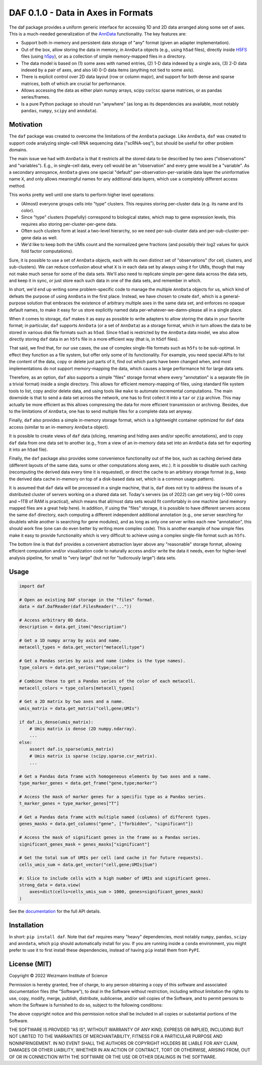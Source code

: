 DAF 0.1.0 - Data in Axes in Formats
=========================================

.. image:: https://readthedocs.org/projects/dafpy/badge/?version=latest
    :target: https://dafpy.readthedocs.io/en/latest/
    :alt: Documentation Status

The daf package provides a uniform generic interface for accessing 1D and 2D data arranged along some set of axes. This
is a much-needed generalization of the `AnnData <https://pypi.org/project/anndata>`_ functionality. The key features
are:

* Support both in-memory and persistent data storage of "any" format (given an adapter implementation).

* Out of the box, allow storing the data in memory, in ``AnnData`` objects (e.g., using ``h5ad`` files), directly inside
  `H5FS <https://hdfgroup.org/>`_ files (using `h5py <https://www.h5py.org/>`_), or as a collection of simple
  memory-mapped files in a directory.

* The data model is based on (1) some axes with named entries, (2) 1-D data indexed by a single axis, (3) 2-D
  data indexed by a pair of axes, and also (4) 0-D data items (anything not tied to some axis).

* There is explicit control over 2D data layout (row or column major), and support for both dense and sparse matrices,
  both of which are crucial for performance.

* Allows accessing the data as either plain numpy arrays, scipy csr/csc sparse matrices, or as pandas series/frames.

* Is a pure Python package so should run "anywhere" (as long as its dependencies ara available, most notably ``pandas``,
  ``numpy``, ``scipy`` and ``anndata``).

Motivation
----------

The ``daf`` package was created to overcome the limitations of the ``AnnData`` package. Like ``AnnData``, ``daf`` was
created to support code analyzing single-cell RNA sequencing data ("scRNA-seq"), but should be useful for other problem
domains.

The main issue we had with ``AnnData`` is that it restricts all the stored data to be described by two axes
("observations" and "variables"). E.g., in single-cell data, every cell would be an "observation" and every gene would
be a "variable". As a secondary annoyance, ``AnnData`` gives one special "default" per-observation-per-variable data
layer the uninformative name ``X``, and only allows meaningful names for any additional data layers, which use a
completely different access method.

This works pretty well until one starts to perform higher level operations:

* (Almost) everyone groups cells into "type" clusters. This requires storing per-cluster data (e.g. its name and its
  color).

* Since "type" clusters (hopefully) correspond to biological states, which map to gene expression levels, this requires
  also storing per-cluster-per-gene data.

* Often such clusters form at least a two-level hierarchy, so we need per-sub-cluster data and per-sub-cluster-per-gene
  data as well.

* We'd like to keep both the UMIs count and the normalized gene fractions (and possibly their log2 values for quick
  fold factor computations).

Sure, it is possible to use a set of ``AnnData`` objects, each with its own distinct set of "observations" (for cell,
clusters, and sub-clusters). We can reduce confusion about what ``X`` is in each data set by always using it for UMIs,
though that may not make much sense for some of the data sets. We'll also need to replicate simple per-gene data across
the data sets, and keep it in sync, or just store each such data in one of the data sets, and remember in which.

In short, we'd end up writing some problem-specific code to manage the multiple ``AnnData`` objects for us, which kind
of defeats the purpose of using ``AnnData`` in the first place. Instead, we have chosen to create ``daf``, which is a
general-purpose solution that embraces the existence of arbitrary multiple axes in the same data set, and enforces no
opaque default names, to make it easy for us store explicitly named data per-whatever-we-damn-please all in a single
place.

When it comes to storage, ``daf`` makes it as easy as possible to write adapters to allow storing the data in your
favorite format; in particular, ``daf`` supports ``AnnData`` (or a set of ``AnnData``) as a storage format, which in
turn allows the data to be stored in various disk file formats such as ``h5ad``. Since ``h5ad`` is restricted by the
``AnnData`` data model, we also allow directly storing ``daf`` data in an ``h5fs`` file in a more efficient way (that
is, in ``h5df`` files).

That said, we find that, for our use cases, the use of complex single-file formats such as ``h5fs`` to be sub-optimal.
In effect they function as a file system, but offer only some of its functionality. For example, you need special APIs
to list the content of the data, copy or delete just parts of it, find out which parts have been changed when, and most
implementations do not support memory-mapping the data, which causes a large performance hit for large data sets.

Therefore, as an option, ``daf`` also supports a simple "files" storage format where every "annotation" is a separate
file (in a trivial format) inside a single directory. This allows for efficient memory-mapping of files, using standard
file system tools to list, copy and/or delete data, and using tools like ``make`` to automate incremental computations.
The main downside is that to send a data set across the network, one has to first collect it into a ``tar`` or ``zip``
archive. This may actually be more efficient as this allows compressing the data for more efficient transmission or
archiving. Besides, due to the limitations of ``AnnData``, one has to send multiple files for a complete data set
anyway.

Finally, ``daf`` also provides a simple in-memory storage format, which is a lightweight container optimized for ``daf``
data access (similar to an in-memory ``AnnData`` object).

It is possible to create views of ``daf`` data (slicing, renaming and hiding axes and/or specific annotations), and to
copy ``daf`` data from one data set to another (e.g., from a view of an in-memory data set into an ``AnnData`` data set
for exporting it into an ``h5ad`` file).

Finally, the ``daf`` package also provides some convenience functionality out of the box, such as caching derived data
(different layouts of the same data, sums or other computations along axes, etc.). It is possible to disable such
caching (recomputing the derived data every time it is requested), or direct the cache to an arbitrary storage format
(e.g., keep the derived data cache in-memory on top of a disk-based data set, which is a common usage pattern).

It is assumed that ``daf`` data will be processed in a single machine, that is, ``daf`` does not try to address the
issues of a distributed cluster of servers working on a shared data set. Today's servers (as of 2022) can get very big
(~100 cores and ~1TB of RAM is practical), which means that all/most data sets would fit comfortably in one machine (and
memory mapped files are a great help here). In addition, if using the "files" storage, it is possible to have different
servers access the same ``daf`` directory, each computing a different independent additional annotation (e.g., one
server searching for doublets while another is searching for gene modules), and as long as only one server writes each
new "annotation", this should work fine (one can do even better by writing more complex code). This is another example
of how simple files make it easy to provide functionality which is very difficult to achieve using a complex single-file
format such as ``h5fs``.

The bottom line is that ``daf`` provides a convenient abstraction layer above any "reasonable" storage format, allowing
efficient computation and/or visualization code to naturally access and/or write the data it needs, even for
higher-level analysis pipeline, for small to "very large" (but not for "ludicrously large") data sets.

Usage
-----

.. code-block:: python

    import daf

    # Open an existing DAF storage in the "files" format.
    data = daf.DafReader(daf.FilesReader("..."))

    # Access arbitrary 0D data.
    description = data.get_item("description")

    # Get a 1D numpy array by axis and name.
    metacell_types = data.get_vector("metacell;type")

    # Get a Pandas series by axis and name (index is the type names).
    type_colors = data.get_series("type;color")

    # Combine these to get a Pandas series of the color of each metacell.
    metacell_colors = type_colors[metacell_types]

    # Get a 2D matrix by two axes and a name.
    umis_matrix = data.get_matrix("cell,gene;UMIs")

    if daf.is_dense(umis_matrix):
        # Umis matrix is dense (2D numpy.ndarray).
        ...
    else:
        assert daf.is_sparse(umis_matrix)
        # Umis matrix is sparse (scipy.sparse.csr_matrix).
        ...

    # Get a Pandas data frame with homogeneous elements by two axes and a name.
    type_marker_genes = data.get_frame("gene,type;marker")

    # Access the mask of marker genes for a specific type as a Pandas series.
    t_marker_genes = type_marker_genes["T"]

    # Get a Pandas data frame with multiple named (columns) of different types.
    genes_masks = data.get_columns("gene", ["forbidden", "significant"])

    # Access the mask of significant genes in the frame as a Pandas series.
    significant_genes_mask = genes_masks["significant"]

    # Get the total sum of UMIs per cell (and cache it for future requests).
    cells_umis_sum = data.get_vector("cell,gene;UMIs|Sum")

    #: Slice to include cells with a high number of UMIs and significant genes.
    strong_data = data.view(
        axes=dict(cells=cells_umis_sum > 1000, genes=significant_genes_mask)
    )

See the `documentation <https://daf.readthedocs.io/en/latest/?badge=latest>`_ for the full API details.

Installation
------------

In short: ``pip install daf``. Note that ``daf`` requires many "heavy" dependencies, most notably ``numpy``, ``pandas``,
``scipy`` and ``anndata``, which ``pip`` should automatically install for you. If you are running inside a ``conda``
environment, you might prefer to use it to first install these dependencies, instead of having ``pip`` install them from
``PyPI``.

License (MIT)
-------------

Copyright © 2022 Weizmann Institute of Science

Permission is hereby granted, free of charge, to any person obtaining a copy of this software and associated
documentation files (the "Software"), to deal in the Software without restriction, including without limitation the
rights to use, copy, modify, merge, publish, distribute, sublicense, and/or sell copies of the Software, and to permit
persons to whom the Software is furnished to do so, subject to the following conditions:

The above copyright notice and this permission notice shall be included in all copies or substantial portions of the
Software.

THE SOFTWARE IS PROVIDED "AS IS", WITHOUT WARRANTY OF ANY KIND, EXPRESS OR IMPLIED, INCLUDING BUT NOT LIMITED TO THE
WARRANTIES OF MERCHANTABILITY, FITNESS FOR A PARTICULAR PURPOSE AND NONINFRINGEMENT. IN NO EVENT SHALL THE AUTHORS OR
COPYRIGHT HOLDERS BE LIABLE FOR ANY CLAIM, DAMAGES OR OTHER LIABILITY, WHETHER IN AN ACTION OF CONTRACT, TORT OR
OTHERWISE, ARISING FROM, OUT OF OR IN CONNECTION WITH THE SOFTWARE OR THE USE OR OTHER DEALINGS IN THE SOFTWARE.
